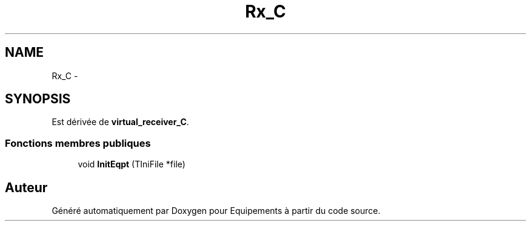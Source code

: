 .TH "Rx_C" 3 "Jeudi Mai 18 2017" "Equipements" \" -*- nroff -*-
.ad l
.nh
.SH NAME
Rx_C \- 
.SH SYNOPSIS
.br
.PP
.PP
Est dérivée de \fBvirtual_receiver_C\fP\&.
.SS "Fonctions membres publiques"

.in +1c
.ti -1c
.RI "void \fBInitEqpt\fP (TIniFile *file)"
.br
.in -1c

.SH "Auteur"
.PP 
Généré automatiquement par Doxygen pour Equipements à partir du code source\&.
